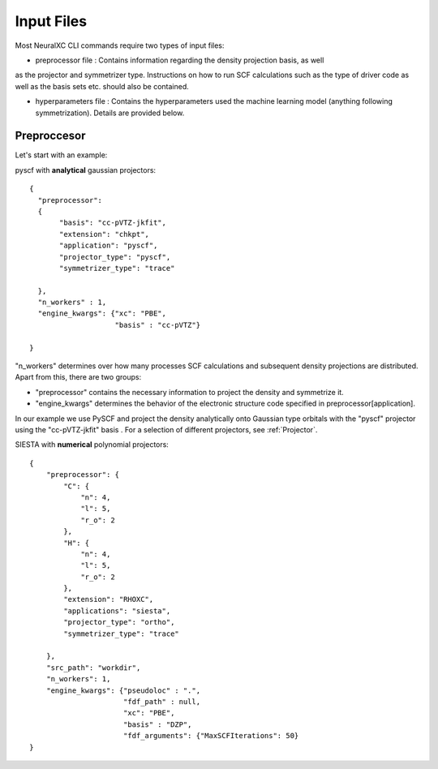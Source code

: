 .. _Input:

Input Files
===================

Most NeuralXC CLI commands require two types of input files:

- preprocessor file : Contains information regarding the density projection basis, as well
as the projector and symmetrizer type. Instructions on how to run SCF calculations
such as the type of driver code as well as the basis sets etc. should also be contained.

- hyperparameters file : Contains the hyperparameters used the machine learning
  model (anything following symmetrization). Details are provided below.


Preproccesor
-------------

Let's start with an example:

pyscf with **analytical** gaussian projectors::

    {
      "preprocessor":
      {
           "basis": "cc-pVTZ-jkfit",
           "extension": "chkpt",
           "application": "pyscf",
           "projector_type": "pyscf",
           "symmetrizer_type": "trace"

      },
      "n_workers" : 1,
      "engine_kwargs": {"xc": "PBE",
                        "basis" : "cc-pVTZ"}

    }

"n_workers" determines over how many processes SCF
calculations and subsequent density projections are distributed.
Apart from this, there are two groups:

- "preprocessor" contains the necessary information to project the density and
  symmetrize it.
- "engine_kwargs" determines the behavior of the electronic structure code
  specified in preprocessor[application].

In our example we use PySCF and project the density analytically onto
Gaussian type orbitals with the "pyscf" projector using the "cc-pVTZ-jkfit"
basis . For a selection of different projectors, see :ref:`Projector`.


SIESTA with **numerical** polynomial projectors::

  {
      "preprocessor": {
          "C": {
              "n": 4,
              "l": 5,
              "r_o": 2
          },
          "H": {
              "n": 4,
              "l": 5,
              "r_o": 2
          },
          "extension": "RHOXC",
          "applications": "siesta",
          "projector_type": "ortho",
          "symmetrizer_type": "trace"

      },
      "src_path": "workdir",
      "n_workers": 1,
      "engine_kwargs": {"pseudoloc" : ".",
                        "fdf_path" : null,
                        "xc": "PBE",
                        "basis" : "DZP",
                        "fdf_arguments": {"MaxSCFIterations": 50}
  }
